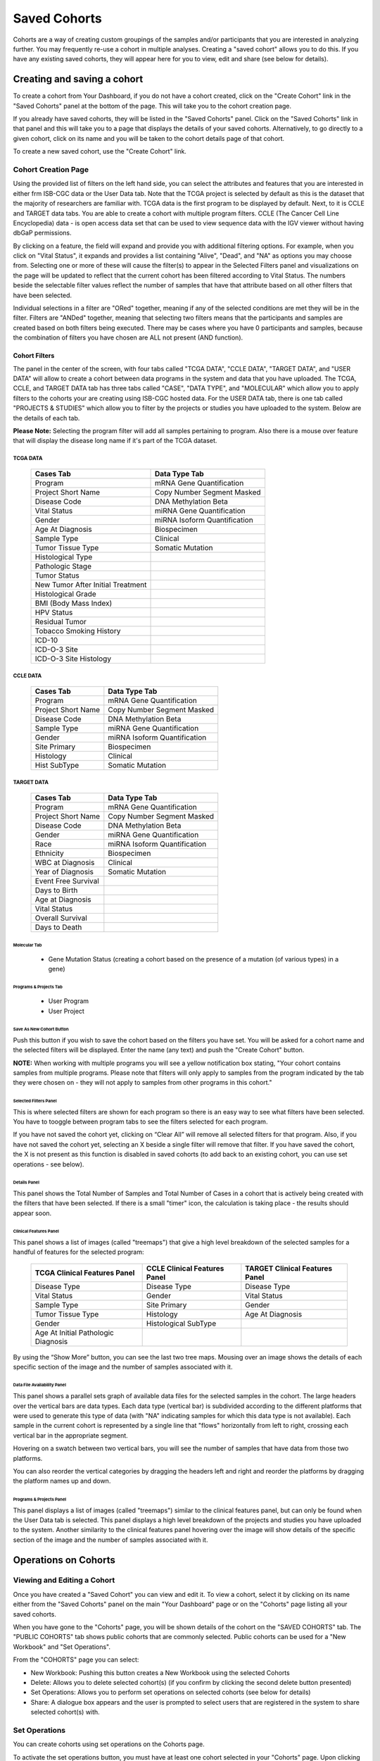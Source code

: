 *******************
Saved Cohorts
*******************

Cohorts are a way of creating custom groupings of the samples and/or participants that you are 
interested in analyzing further.  You may frequently re-use a cohort in multiple analyses.  Creating a "saved cohort" allows you to do this.  If you have any existing saved cohorts, they will appear here for you to view, edit and share (see below for details).

Creating and saving a cohort
############################

To create a cohort from Your Dashboard, if you do not have a cohort created, click on the "Create Cohort" link in the 
"Saved Cohorts" panel at the bottom of the page. This will take you to the cohort creation page.

If you already have saved cohorts, they will be listed in the "Saved Cohorts" panel.  Click on the "Saved Cohorts" link in that panel and this will take you to a page that displays the details of your saved cohorts.  Alternatively, to go directly to a given cohort, click on its name and you will be taken to the cohort details page of that cohort.

To create a new saved cohort, use the "Create Cohort" link.

Cohort Creation Page
====================

Using the provided list of filters on the left hand side, you can select the attributes and features
that you are interested in either frm ISB-CGC data or the User Data tab.  Note that the TCGA project is selected by default as this is the dataset that the majority of researchers are familiar with.  TCGA data is the first program to be displayed by default. Next, to it is CCLE and TARGET data tabs. You are able to create a cohort with multiple program filters.  CCLE (The Cancer Cell Line Encyclopedia) data - is open access data set that can be used to view sequence data with the IGV viewer without having dbGaP permissions.

By clicking on a feature, the field will expand and provide you with additional filtering options.
For example, when you click on "Vital Status", it expands and provides a list containing "Alive", "Dead", and
"NA" as options you may choose from. 
Selecting one or more of these will cause the filter(s) to appear in the Selected Filters
panel and visualizations on the page
will be updated to reflect that the current cohort has been filtered according to Vital Status.
The numbers beside the selectable
filter values reflect the number of samples that have that attribute based on all other filters that
have been selected.

Individual selections in a filter are "ORed" together, meaning if any of the selected conditions are met they will be in the filter.  Filters are "ANDed" together, meaning that selecting two filters means that the participants and samples are created based on both filters being executed.  There may be cases where you have 0 participants and samples, because the combination of filters you have chosen are ALL not present (AND function).


Cohort Filters
--------------
The panel in the center of the screen, with four tabs called "TCGA DATA", "CCLE DATA", "TARGET DATA", and "USER DATA" will allow to create a cohort between data programs in the system and data that you have uploaded. The  TCGA, CCLE, and TARGET DATA tab has three tabs called "CASE", "DATA TYPE", and "MOLECULAR"  which allow you to apply filters to the cohorts your are creating using ISB-CGC hosted data. For the USER DATA tab, there is one tab called "PROJECTS & STUDIES" which allow you to filter by the projects or studies you have uploaded to the system. Below are the details of each tab.

**Please Note:** Selecting the program filter will add all samples pertaining to program. Also there is a mouse over feature that will display the disease long name if it's part of the TCGA dataset.

TCGA DATA
**********
   +-----------------------+----------------------------+
   | Cases Tab             | Data Type Tab              |
   +=======================+============================+
   |   Program             | mRNA Gene Quantification   |
   +-----------------------+----------------------------+
   | Project Short Name    |Copy Number Segment Masked  |
   +-----------------------+----------------------------+
   | Disease Code          | DNA Methylation Beta       |
   +-----------------------+----------------------------+
   | Vital Status          | miRNA Gene Quantification  |
   +-----------------------+----------------------------+
   | Gender                | miRNA Isoform              |  
   |                       | Quantification             |
   +-----------------------+----------------------------+
   | Age At Diagnosis      | Biospecimen                |
   +-----------------------+----------------------------+
   |Sample Type            | Clinical                   |
   +-----------------------+----------------------------+
   | Tumor Tissue Type     | Somatic Mutation           |
   +-----------------------+----------------------------+
   | Histological Type     |                            |
   +-----------------------+----------------------------+
   | Pathologic Stage      |                            |
   +-----------------------+----------------------------+
   | Tumor Status          |                            |
   +-----------------------+----------------------------+
   | New Tumor After       |                            |
   | Initial Treatment     |                            |
   +-----------------------+----------------------------+
   | Histological Grade    |                            |
   +-----------------------+----------------------------+
   | BMI (Body Mass Index) |                            |
   +-----------------------+----------------------------+
   | HPV Status            |                            |
   +-----------------------+----------------------------+
   | Residual Tumor        |                            |
   +-----------------------+----------------------------+
   | Tobacco Smoking       |                            |
   | History               |                            |
   +-----------------------+----------------------------+
   | ICD-10                |                            |
   +-----------------------+----------------------------+
   | ICD-O-3 Site          |                            |
   +-----------------------+----------------------------+
   | ICD-O-3 Site Histology|                            |
   +-----------------------+----------------------------+

CCLE DATA
**********
   +-----------------------+----------------------------+
   | Cases Tab             | Data Type Tab              |
   +=======================+============================+
   |   Program             | mRNA Gene Quantification   |
   +-----------------------+----------------------------+
   | Project Short Name    |Copy Number Segment Masked  |
   +-----------------------+----------------------------+
   | Disease Code          | DNA Methylation Beta       |
   +-----------------------+----------------------------+
   | Sample Type           | miRNA Gene Quantification  |
   +-----------------------+----------------------------+
   | Gender                | miRNA Isoform              |  
   |                       | Quantification             |
   +-----------------------+----------------------------+
   | Site Primary          | Biospecimen                |
   +-----------------------+----------------------------+
   | Histology             | Clinical                   |
   +-----------------------+----------------------------+
   | Hist SubType          | Somatic Mutation           |
   +-----------------------+----------------------------+

TARGET DATA
************
   +-----------------------+----------------------------+
   | Cases Tab             | Data Type Tab              |
   +=======================+============================+
   |   Program             | mRNA Gene Quantification   |
   +-----------------------+----------------------------+
   | Project Short Name    |Copy Number Segment Masked  |
   +-----------------------+----------------------------+
   | Disease Code          | DNA Methylation Beta       |
   +-----------------------+----------------------------+
   | Gender                | miRNA Gene Quantification  |
   +-----------------------+----------------------------+
   | Race                  | miRNA Isoform              |  
   |                       | Quantification             |
   +-----------------------+----------------------------+
   | Ethnicity             | Biospecimen                |
   +-----------------------+----------------------------+
   | WBC at Diagnosis      | Clinical                   |
   +-----------------------+----------------------------+
   | Year of Diagnosis     | Somatic Mutation           |
   +-----------------------+----------------------------+
   | Event Free Survival   |                            |
   +-----------------------+----------------------------+
   | Days to Birth         |                            |
   +-----------------------+----------------------------+
   | Age at Diagnosis      |                            |
   +-----------------------+----------------------------+
   | Vital Status          |                            |
   +-----------------------+----------------------------+
   | Overall Survival      |                            |
   +-----------------------+----------------------------+
   | Days to Death         |                            |
   +-----------------------+----------------------------+

Molecular Tab
^^^^^^^^^^^^^

    * Gene Mutation Status (creating a cohort based on the presence of a mutation (of various types) in a gene)
    
Programs & Projects Tab
^^^^^^^^^^^^^^^^^^^^^^^^
    * User Program
    * User Project



Save As New Cohort Button
^^^^^^^^^^^^^^^^^^^^^^^^^

Push this button if you wish to save the cohort based on the filters you have set.  You will be asked for a cohort name and the selected filters will be displayed.  Enter the name (any text) and push the "Create Cohort" button. 

**NOTE:** When working with multiple programs you will see a yellow notification box stating, "Your cohort contains samples from multiple programs. Please note that filters will only apply to samples from the program indicated by the tab they were chosen on - they will not apply to samples from other programs in this cohort." 

Selected Filters Panel
^^^^^^^^^^^^^^^^^^^^^^

This is where selected filters are shown for each program so there is an easy way to see what filters have been selected.  You have to tooggle between program tabs to see the filters selected for each program.

If you have not saved the cohort yet, clicking on “Clear All” will remove all selected filters for that program.  Also, if you have not saved the cohort yet, selecting an X beside a single filter will remove that filter.  If you have saved the cohort, the X is not present as this function is disabled in saved cohorts (to add back to an existing cohort, you can use set operations - see below).

Details Panel
^^^^^^^^^^^^^

This panel shows the Total Number of Samples and Total Number of Cases in a cohort that is actively being created with the filters that have been selected.  If there is a small "timer" icon, the calculation is taking place - the results should appear soon.

Clinical Features Panel
^^^^^^^^^^^^^^^^^^^^^^^

This panel shows a list of images (called "treemaps") that give a high level breakdown of the selected samples for a 
handful of features for the selected program:

   +------------------------------+------------------------------+---------------------------------+
   | TCGA Clinical Features Panel | CCLE Clinical Features Panel | TARGET Clinical Features Panel  |
   +==============================+==============================+=================================+
   | Disease Type                 | Disease Type                 | Disease Type                    |
   +------------------------------+------------------------------+---------------------------------+
   | Vital Status                 | Gender                       | Vital Status                    |
   +------------------------------+------------------------------+---------------------------------+
   | Sample Type                  | Site Primary                 | Gender                          |
   +------------------------------+------------------------------+---------------------------------+
   | Tumor Tissue Type            | Histology                    | Age At Diagnosis                |
   +------------------------------+------------------------------+---------------------------------+
   | Gender                       | Histological SubType         |                                 |
   +------------------------------+------------------------------+---------------------------------+
   | Age At Initial Pathologic    |                              |                                 |
   | Diagnosis                    |                              |                                 |
   +------------------------------+------------------------------+---------------------------------+

By using the “Show More” button, you can see the last two tree maps.  Mousing over an image shows the details of each specific section of the image and the number of samples associated with it.

Data File Availability Panel
^^^^^^^^^^^^^^^^^^^^^^^

This panel shows a parallel sets graph of available data files for the selected samples in the cohort. The large headers over
the vertical bars are data types. Each data type (vertical bar) is subdivided according to the different platforms
that were used to generate this type of data (with "NA" indicating samples for which this data type is not available).
Each sample in the current cohort is represented by a single line that "flows" horizontally from left to right,
crossing each vertical bar in the appropriate segment.

Hovering on a swatch between two vertical bars, you will see the number of samples that have data from those
two platforms. 

You can also reorder the vertical categories by dragging the headers left and right and reorder the
platforms by dragging the platform names up and down.

Programs & Projects Panel
^^^^^^^^^^^^^^^^^^^^^^^^^

This panel displays a list of images (called "treemaps") similar to the clinical features panel, but can only be found when the User Data tab is selected. This panel displays a high level breakdown of the projects and studies you have uploaded to the system. Another similarity to the clinical features panel hovering over the image will show details of the specific section of the image and the number of samples associated with it. 


Operations on Cohorts
#####################

Viewing and Editing a Cohort
============================

Once you have created a "Saved Cohort" you can view and edit it.  To view a cohort, select it by clicking on its name either from the "Saved Cohorts" panel on the main "Your Dashboard" page or on the "Cohorts" page listing all your saved cohorts.

When you have gone to the "Cohorts" page, you will be shown details of the cohort on the "SAVED COHORTS" tab.  The "PUBLIC COHORTS" tab shows public cohorts that are commonly selected.  Public cohorts can be used for a "New Workbook" and "Set Operations".

From the "COHORTS" page you can select:

* New Workbook: Pushing this button creates a New Workbook using the selected Cohorts
* Delete: Allows you to delete selected cohort(s) (if you confirm by clicking the second delete button presented)
* Set Operations: Allows you to perform set operations on selected cohorts (see below for details)
* Share: A dialogue box appears and the user is prompted to select users that are registered in the system to share selected cohort(s) with.

Set Operations
==============

You can create cohorts using set operations on the Cohorts page.

To activate the set operations button, you must have at least one cohort selected in your "Cohorts" page. 
Upon clicking the "Set Operations"
button, a dialogue box will appear. Now you may do one of the following:

* Enter in a name for the new cohort you’re about to create.
* Select a set operation.
* Edit cohorts to be used in the operation.
* Add A Cohort

The intersect and union operations can take any number of cohorts and in any order.
The complement operation requires that there be a base cohort, from which the other cohorts will be subtracted from.

**Note:** To combine the User uploaded data and the ISB-CGC data, use the Set Operations function. This is possible since the list of barcodes is what is used to create the set operation. For example, to make a cohort of user data samples and ISB-CGC curated samples, Set Union must be used, and to filter user data which is an extension of TCGA samples, Set Intersection must be used.


The figure below shows what the results of the set operations will be (represented by I for Intersect, U for Union, and C for Complement).  There are two types of sets shown, those that overlap (on the left) and those that are nested (on the right).  For the last row (complement operations), the "Subtracted" area is removed from the "Base" area to result in the Complement (C). 


.. image:: SetOperations.PNG
   :scale: 50
   :align: center



Click "Okay" to complete the set operation and create the new cohort.

Cohort Details Page
-------------------
The cohort details page displays the details of a specific cohort.  On that page the title of that cohort will be displayed at the top of the page.

From the "SAVED COHORTS" tab you can:

* New Workbook: Pushing this button creates a New Workbook using the cohort
* Edit: Pushing this button makes the filters panel appear. And filters selected will be additive to any filters that have already been selected. To return to the previous view, you must either save any NEW selected filters (with the "Save Changes" button), or choose to cancel adding any new filters (by clicking the "cancel" link).
* Comments: Pushing "Comments" will cause the Comments panel to appear. Here anyone who can see this cohort can comment on it. Comments are shared with anyone who can view this cohort.  They are ordered by newest on the bottom.  Selecting the "X" on the Comments panel will close the panel.  Any user who owns or has had a cohort shared with them can comment on it.
* Duplicate: Making a copy will create a copy of this cohort with the same list of samples and patients and make you the owner of the copy.  This is how you create a copy of another researchers cohort that they have shared with you (note: If they later change their cohort, your cohort will not be updated, it will remain the same as it was at the time you duplicated it).
* Delete: Allows you to delete this cohort (if you confirm by clicking the second delete button presented)
* View Files: Allows you to view the list of files associated with this cohort (see details below)
* Download IDs: Provides a list of sample and participant IDs in the cohort
* Share: A dialogue box appears and the user is prompted to select registered users to share the cohort with.

ISB-CGC DATA and USER DATA tab
--------------------------------
Both tabs are displayed  and can be selected. The corresponding panels on each tab will display data on either ISB-CGC data or user uploaded data with cohorts that you created or shared with you. 

Current Filters Panel
----------------------

This panel displays current filters that have been used on the cohort or any of its ancestors. These cannot be modified.  To add additional filters to this list use the Edit button.

Details Panel
-------------

This panel displays the Internal ISB-CGC Cohort ID (the identifier you use to programmatically use this cohort through our `APIs <../progapi/Programmatic-API.html#id4>`_ ), and the number of samples and participants in this cohort. The number of samples may be larger than the number of participants because some participants may have
provided multiple samples.
This panel also displays "Your Permissions" which can be either owner or reader, as well as revision history.  If you have edited the cohort, the filters that were used to originally create the cohort are displayed under the "Creation Filters" label, the newly applied filters since original creation are displayed under the "Applied Filters" label.

Clinical Features Panel
-----------------------

This panel shows a list of treemaps that give a high level break of the samples for a handful of features:

* Study
* Vital Status
* Sample Type
* Tumor Tissue Site
* Gender
* Age at Initial Pathologic Diagnosis

Data File Availability Panel
-----------------------
This panel shows a parallel sets graph of available data files for the selected samples in the cohort. The large headers over
the vertical bars are data types. Each vertical bar may be broken up to represent different platforms used to generate
that type of data (and "NA" for samples for which that data type is not available).
The sets of lines that "flow" from left to right indicate the number of samples for which each type of data files are
available. If you hover over a horizontal segment between two bars, you will see the number of samples that have both those data
type platforms. You can also reorder the vertical categories by dragging the headers left and right and reorder the
platforms by dragging the platform names up and down.

.. _viewfilelist:

View Files Page
---------------

"View Files" takes you to a new page where you can view the complete list of data files associated with your current the cohort.
The file list page provides a paginated list of files available with all samples in the cohort. Here, "available" refers
to files that have been uploaded to the ISB-CGC Google Cloud Project, including both controlled and open access data. 
You can use the "Previous Page" and "Next Page" buttons to see more values in the list.

You may filter on these files if you are only interested in a specific data type and platform. Selecting a filter will
update the associated list. The numbers next to the platform refers to the number of files available for that platform.

If there are files that contain read-level data, you will be able to select files to view in the IGV 
viewer by selecting check boxes beside the viewer and selecting "Launch IGV" button.  Only if you have authenticated 
as a dbGaP authorized user will you be able to select controlled access files to view in the IGV viewer (CCLE data does not require authorization to view the sequence data in the IGV viewer).

Download File List as CSV
-------------------------

To download a list of files that are part of this cohort, select the link in the upper right on the File Listing panel called "Download File List as CSV". This will begin a
download process of all the files available for the cohort, taking into account the selected Platform filters. The file
contains the following information for each file:

* Sample Barcode
* Platform
* Pipeline
* Data Level
* File Path to the Cloud Storage Location
* Access type (open or controlled access)

Viewing a Sequence
==================

When available, sequences in a cohort can be viewed using the IGV viewer.  To find those sequences that can be viewed with the IGV viewer, open a cohort and select the "View Files" button at the top of the page.  The files associated with your cohort will be shown, with the last column indicating if the IGV viewer can be used to view the contents of that file.
This is indicated by a checkbox beside either "GA4GH" and/or "Cloud Storage").  Clicking the "Launch IGV" button will take you to an IGV view of the selected sequence(s) data.  
Controlled access files will be viewable by sequence ONLY if you have `authenticated as a dbGaP-authorized user <Gaining-Access-To-TCGA-Contolled-Access-Data.html>`_. 

(`more information about Viewing a Sequence in the IGV Viewer <IGV-Browser.html>`_).

Deleting a cohort
=================

From the "COHORTS" page:
Select the cohorts that you wish to delete using the checkboxes next to the cohorts. When one or more are selected, the
delete button will be active and you can then proceed to deleting them.

From within a cohort:
If you are viewing a cohort you created, then you can delete the cohort using the delete button on the menu.

Creating a Cohort from a Visualization
======================================

To create a cohort from a visualization, you must be in plot selection mode. If you are in plot selection mode, the
crosshairs icon in the top right corner of the plot panel should be blue. If it is not, click on it and it should turn
blue.

Once in plot selection mode, you can click and drag your cursor of the plot area to select the desired samples. For a
cubbyhole plot, you will have to select each cubby that you are interested in.

When your selection has been made, a small window should appear that contains a button labelled "Save as Cohort". Click
on this when you are ready to create a new cohort.

Put in a name for you newly selected cohort and click the "Save" button.

Copying a cohort
================

Copying a cohort can only be done from the cohort details page of the cohort you want to copy.

When you are looking at the cohort you wish to copy, select Duplicate from the top menu.

This will take you to a new copy of the cohort.

